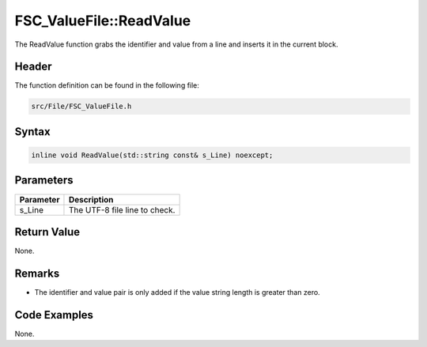 FSC_ValueFile::ReadValue
========================
The ReadValue function grabs the identifier and value from a line and inserts 
it in the current block.

Header
------
The function definition can be found in the following file:

.. code-block:: c

    src/File/FSC_ValueFile.h


Syntax
------
.. code-block:: c

    inline void ReadValue(std::string const& s_Line) noexcept;


Parameters
----------
.. list-table::
    :header-rows: 1

    * - Parameter
      - Description
    * - s_Line
      - The UTF-8 file line to check.


Return Value
------------
None.

Remarks
-------
* The identifier and value pair is only added if the value string length is 
  greater than zero.

Code Examples
-------------
None.